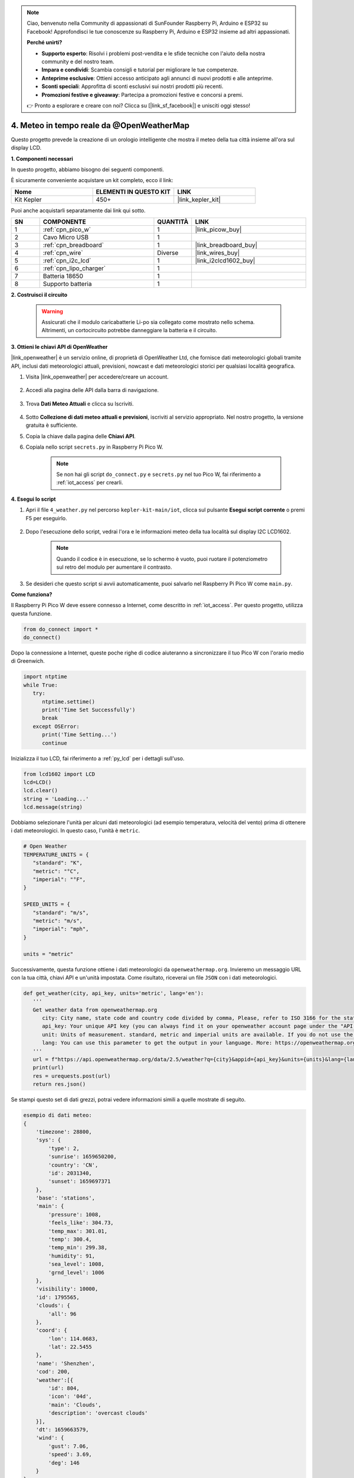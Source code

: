 .. note::

    Ciao, benvenuto nella Community di appassionati di SunFounder Raspberry Pi, Arduino e ESP32 su Facebook! Approfondisci le tue conoscenze su Raspberry Pi, Arduino e ESP32 insieme ad altri appassionati.

    **Perché unirti?**

    - **Supporto esperto**: Risolvi i problemi post-vendita e le sfide tecniche con l'aiuto della nostra community e del nostro team.
    - **Impara e condividi**: Scambia consigli e tutorial per migliorare le tue competenze.
    - **Anteprime esclusive**: Ottieni accesso anticipato agli annunci di nuovi prodotti e alle anteprime.
    - **Sconti speciali**: Approfitta di sconti esclusivi sui nostri prodotti più recenti.
    - **Promozioni festive e giveaway**: Partecipa a promozioni festive e concorsi a premi.

    👉 Pronto a esplorare e creare con noi? Clicca su [|link_sf_facebook|] e unisciti oggi stesso!


4. Meteo in tempo reale da @OpenWeatherMap 
===============================================

Questo progetto prevede la creazione di un orologio intelligente che mostra il meteo della tua città insieme all'ora sul display LCD.

**1. Componenti necessari**

In questo progetto, abbiamo bisogno dei seguenti componenti. 

È sicuramente conveniente acquistare un kit completo, ecco il link:

.. list-table::
    :widths: 20 20 20
    :header-rows: 1

    *   - Nome	
        - ELEMENTI IN QUESTO KIT
        - LINK
    *   - Kit Kepler	
        - 450+
        - |link_kepler_kit|

Puoi anche acquistarli separatamente dai link qui sotto.

.. list-table::
    :widths: 5 20 5 20
    :header-rows: 1

    *   - SN
        - COMPONENTE	
        - QUANTITÀ
        - LINK

    *   - 1
        - :ref:`cpn_pico_w`
        - 1
        - |link_picow_buy|
    *   - 2
        - Cavo Micro USB
        - 1
        - 
    *   - 3
        - :ref:`cpn_breadboard`
        - 1
        - |link_breadboard_buy|
    *   - 4
        - :ref:`cpn_wire`
        - Diverse
        - |link_wires_buy|
    *   - 5
        - :ref:`cpn_i2c_lcd`
        - 1
        - |link_i2clcd1602_buy|
    *   - 6
        - :ref:`cpn_lipo_charger`
        - 1
        -  
    *   - 7
        - Batteria 18650
        - 1
        -  
    *   - 8
        - Supporto batteria
        - 1
        -  


**2. Costruisci il circuito**

    .. warning:: 
        
        Assicurati che il modulo caricabatterie Li-po sia collegato come mostrato nello schema. Altrimenti, un cortocircuito potrebbe danneggiare la batteria e il circuito.

.. image:: img/wiring/4.owm_bb.png


**3. Ottieni le chiavi API di OpenWeather**

|link_openweather| è un servizio online, di proprietà di OpenWeather Ltd, che fornisce dati meteorologici globali tramite API, inclusi dati meteorologici attuali, previsioni, nowcast e dati meteorologici storici per qualsiasi località geografica.

#. Visita |link_openweather| per accedere/creare un account.

    .. image:: img/OWM-1.png

#. Accedi alla pagina delle API dalla barra di navigazione.

    .. image:: img/OWM-2.png

#. Trova **Dati Meteo Attuali** e clicca su Iscriviti.

    .. image:: img/OWM-3.png

#. Sotto **Collezione di dati meteo attuali e previsioni**, iscriviti al servizio appropriato. Nel nostro progetto, la versione gratuita è sufficiente.

   .. image:: img/OWM-4.png

#. Copia la chiave dalla pagina delle **Chiavi API**.

   .. image:: img/OWM-5.png

#. Copiala nello script ``secrets.py`` in Raspberry Pi Pico W.

    .. image:: img/4_openweather1.png

    .. note::

        Se non hai gli script ``do_connect.py`` e ``secrets.py`` nel tuo Pico W, fai riferimento a :ref:`iot_access` per crearli.

    .. code-block:: python
        :emphasize-lines: 5

        secrets = {
        'ssid': 'SSID',
        'password': 'PASSWORD',
        'webhooks_key':'WEBHOOKS_API_KEY',
        'openweather_api_key':'OPENWEATHERMAP_API_KEY'
        }

**4. Esegui lo script**

#. Apri il file ``4_weather.py`` nel percorso ``kepler-kit-main/iot``, clicca sul pulsante **Esegui script corrente** o premi F5 per eseguirlo.

    .. image:: img/4_openweather2.png

#. Dopo l'esecuzione dello script, vedrai l'ora e le informazioni meteo della tua località sul display I2C LCD1602.

    .. note:: 

        Quando il codice è in esecuzione, se lo schermo è vuoto, puoi ruotare il potenziometro sul retro del modulo per aumentare il contrasto.

#. Se desideri che questo script si avvii automaticamente, puoi salvarlo nel Raspberry Pi Pico W come ``main.py``.


**Come funziona?**

Il Raspberry Pi Pico W deve essere connesso a Internet, come descritto in :ref:`iot_access`. Per questo progetto, utilizza questa funzione.

.. code-block:: python

    from do_connect import *
    do_connect()

Dopo la connessione a Internet, queste poche righe di codice aiuteranno a sincronizzare il tuo Pico W con l'orario medio di Greenwich.

.. code-block:: python

   import ntptime
   while True:
      try:
         ntptime.settime()
         print('Time Set Successfully')
         break
      except OSError:
         print('Time Setting...')
         continue   

Inizializza il tuo LCD, fai riferimento a :ref:`py_lcd` per i dettagli sull'uso.

.. code-block:: python

   from lcd1602 import LCD
   lcd=LCD()
   lcd.clear() 
   string = 'Loading...'
   lcd.message(string)

Dobbiamo selezionare l'unità per alcuni dati meteorologici (ad esempio temperatura, velocità del vento) prima di ottenere i dati meteorologici. In questo caso, l'unità è ``metric``.

.. code-block:: python

   # Open Weather
   TEMPERATURE_UNITS = {
      "standard": "K",
      "metric": "°C",
      "imperial": "°F",
   }

   SPEED_UNITS = {
      "standard": "m/s",
      "metric": "m/s",
      "imperial": "mph",
   }

   units = "metric"

Successivamente, questa funzione ottiene i dati meteorologici da ``openweathermap.org``.
Invieremo un messaggio URL con la tua città, chiavi API e un'unità impostata.
Come risultato, riceverai un file ``JSON`` con i dati meteorologici.

.. code-block:: python

   def get_weather(city, api_key, units='metric', lang='en'):
      '''
      Get weather data from openweathermap.org
         city: City name, state code and country code divided by comma, Please, refer to ISO 3166 for the state codes or country codes. https://www.iso.org/obp/ui/#search
         api_key: Your unique API key (you can always find it on your openweather account page under the "API key" tab https://home.openweathermap.org/api_keys)
         unit: Units of measurement. standard, metric and imperial units are available. If you do not use the units parameter, standard units will be applied by default. More: https://openweathermap.org/current#data
         lang: You can use this parameter to get the output in your language. More: https://openweathermap.org/current#multi
      '''
      url = f"https://api.openweathermap.org/data/2.5/weather?q={city}&appid={api_key}&units={units}&lang={lang}"
      print(url)
      res = urequests.post(url)
      return res.json()

Se stampi questo set di dati grezzi, potrai vedere informazioni simili a quelle mostrate di seguito.

.. code-block:: python

   esempio di dati meteo:
   {
       'timezone': 28800,
       'sys': {
           'type': 2,
           'sunrise': 1659650200,
           'country': 'CN',
           'id': 2031340,
           'sunset': 1659697371
       },
       'base': 'stations',
       'main': {
           'pressure': 1008,
           'feels_like': 304.73,
           'temp_max': 301.01,
           'temp': 300.4,
           'temp_min': 299.38,
           'humidity': 91,
           'sea_level': 1008,
           'grnd_level': 1006
       },
       'visibility': 10000,
       'id': 1795565,
       'clouds': {
           'all': 96
       }, 
       'coord': {
           'lon': 114.0683,
           'lat': 22.5455
       },
       'name': 'Shenzhen',
       'cod': 200,
       'weather':[{
           'id': 804,
           'icon': '04d',
           'main': 'Clouds',
           'description': 'overcast clouds'
       }],
       'dt': 1659663579,
       'wind': {
           'gust': 7.06,
           'speed': 3.69,
           'deg': 146
       }
   }

Abbiamo usato la funzione ``print_weather(weather_data)`` per convertire questi dati grezzi in un formato di dati di facile lettura e stamparli.

Ma questa funzione non è chiamata, e puoi decommentare questa riga in ``while True`` secondo necessità.

.. image:: img/4_openweather3.png

.. code-block:: python
   :emphasize-lines: 2

   # stampa su shell
   print_weather(weather_data)

Nel ciclo ``while True``, la funzione ``get_weather()`` viene chiamata per recuperare le informazioni su ``meteo``, ``temperatura`` e ``umidità`` necessarie per questo progetto.

.. code-block:: python

   weather_data = get_weather('shenzhen', secrets['openweather_api_key'], units=units)
   weather=weather_data["weather"][0]["main"]
   t=weather_data["main"]["temp"]
   rh=weather_data["main"]["humidity"]

Ottieni l'ora locale. Qui viene chiamata la funzione ``time.localtime()`` per restituire un set di tuple (anno, mese, giorno, ora, minuto, secondo, giorno della settimana, giorno dell'anno). Abbiamo estratto ``ora`` e ``minuti``.

Nota che abbiamo già sincronizzato il Pico W con l'orario medio di Greenwich, quindi dobbiamo aggiungere il fuso orario della tua località.

.. code-block:: python
    
    # get time (+24 allows for western hemisphere)
    # if negative, add 24
    # hours = time.localtime()[3] + int(weather_data["timezone"] / 3600) + 24  #only for west hemisphere

    hours=time.localtime()[3]+int(weather_data["timezone"] / 3600)
    mins=time.localtime()[4]

Infine, le informazioni meteo e l'ora vengono visualizzate nel LCD1602.

.. code-block:: python

   lcd.clear() 
   time.sleep_ms(200)
   string = f'{hours:02d}:{mins:02d} {weather}\n'
   lcd.message(string)
   string = f'{t}{TEMPERATURE_UNITS[units]} {rh}%rh'
   lcd.message(string)

Il tuo LCD1602 diventerà un orologio che si aggiorna ogni 30 secondi quando il ciclo principale viene eseguito ogni 30 secondi.

.. OPW的文档页面, 可以查找每种产品的所有技术信息。https://openweathermap.org/api

.. 查看获取到的key https://home.openweathermap.org/api_keys
.. 当前天气的资料页 https://openweathermap.org/current
.. https://openweathermap.org/appid
